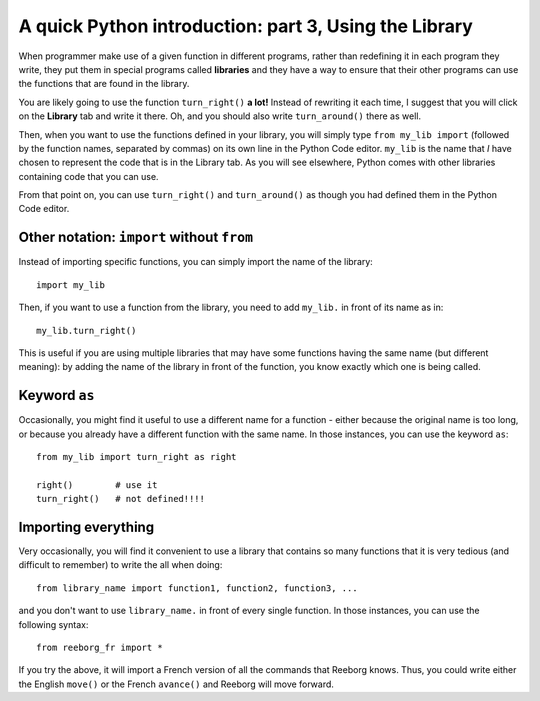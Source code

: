 A quick Python introduction: part 3, Using the Library
======================================================

When programmer make use of a given function in different programs,
rather than redefining it in each program they write, they put them in
special programs called **libraries** and they have a way to ensure that
their other programs can use the functions that are found in the
library.

You are likely going to use the function ``turn_right()`` **a lot!** Instead of
rewriting it each time, I suggest that you will click on the **Library** tab and
write it there. Oh, and you should also write ``turn_around()`` there as
well.

Then, when you want to use the functions defined in your library, you will
simply type ``from my_lib import`` (followed by the function names, separated
by commas) on its own line in the Python Code editor.  ``my_lib`` is the name
that *I* have chosen to represent the code that is in the Library tab.
As you will see elsewhere, Python comes with other libraries containing
code that you can use.

|library|

.. |library| image:: ../images/library.gif

From that point on, you can use ``turn_right()`` and ``turn_around()``
as though you had defined them in the Python Code editor.

Other notation: ``import`` without ``from``
-------------------------------------------

Instead of importing specific functions, you can simply import the
name of the library::

    import my_lib

Then, if you want to use a function from the library, you need to add
``my_lib.`` in front of its name as in::

    my_lib.turn_right()

This is useful if you are using multiple libraries that may have
some functions having the same name (but different meaning): by
adding the name of the library in front of the function, you know
exactly which one is being called.

Keyword ``as``
--------------

Occasionally, you might find it useful to use a different name
for a function - either because the original name is too long,
or because you already have a different function with the same name.
In those instances, you can use the keyword ``as``::

    from my_lib import turn_right as right

    right()        # use it
    turn_right()   # not defined!!!!

Importing everything
---------------------

Very occasionally, you will find it convenient to use a library
that contains so many functions that it is very tedious (and difficult to
remember) to write the all when doing::

    from library_name import function1, function2, function3, ...

and you don't want to use ``library_name.`` in front of every single function.
In those instances, you can use the following syntax::

    from reeborg_fr import *

If you try the above, it will import a French version of all the
commands that Reeborg knows.  Thus, you could write either the English
``move()`` or the French ``avance()`` and Reeborg will move forward.


